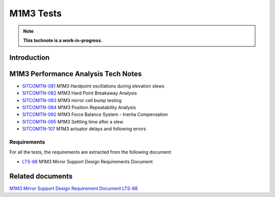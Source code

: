 ##########
M1M3 Tests
##########

.. TODO: Delete the note below before merging new content to the main branch.
.. note::

   **This technote is a work-in-progress.**

.. abstract::
   This technote is linked with: `SITCOM-948 <https://jira.lsstcorp.org/browse/SITCOM-948>`_

   This technote summarizes the results of the M1M3 dynamic tests.
   In addition, it serves as an index to the other tech notes produced on each test or data analysis.
   That includes tests like: Bump Test, Hard Point Breakaway Test, Settling Time, Positioning Repeatability,
   Force Balance System at different elevations, Inertia Compensation System performance,
   and deep study on vibrations.


Introduction
============

.. todo:
      Add a brief introduction to the topic of this technote.

M1M3 Performance Analysis Tech Notes
====================================

* `SITCOMTN-081 <https://sitcomtn-081.lsst.io/>`_ M1M3 Hardpoint oscillations during elevation slews
* `SITCOMTN-082 <https://sitcomtn-082.lsst.io/>`_ M1M3 Hard Point Breakaway Analysis
* `SITCOMTN-083 <https://sitcomtn-083.lsst.io/>`_ M1M3 mirror cell bump testing
* `SITCOMTN-084 <https://sitcomtn-084.lsst.io/>`_ M1M3 Position Repeatability Analysis
* `SITCOMTN-092 <https://sitcomtn-092.lsst.io/>`_ M1M3 Force Balance System - Inertia Compensation
* `SITCOMTN-095 <https://sitcomtn-095.lsst.io/>`_ M1M3 Settling time after a slew
* `SITCOMTN-107 <https://sitcomtn-107.lsst.io/>`_ M1M3 actuator delays and following errors

Requirements
------------

For all the tests, the requirements are extracted from the following document:

* `LTS-88 <https://ls.st/LTS-88>`_ M1M3 Mirror Support Design Requirements Document


Related documents
=================

`M1M3 Mirror Support Design Requirement Document LTS-88 <https://docushare.lsst.org/docushare/dsweb/Get/LTS-88/LTS-88.pdf>`__

.. Make in-text citations with: :cite:`bibkey`.
.. Uncomment to use citations
.. .. rubric:: References
..
.. .. bibliography:: local.bib lsstbib/books.bib lsstbib/lsst.bib lsstbib/lsst-dm.bib lsstbib/refs.bib lsstbib/refs_ads.bib
..    :style: lsst_aa